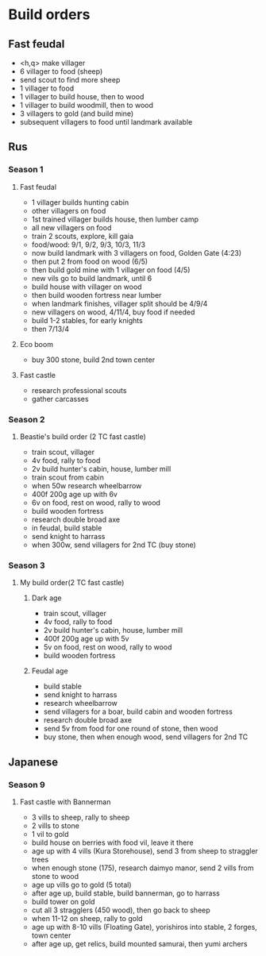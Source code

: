* Build orders
** Fast feudal
   - <h,q> make villager
   - 6 villager to food (sheep)
   - send scout to find more sheep
   - 1 villager to food
   - 1 villager to build house, then to wood
   - 1 villager to build woodmill, then to wood
   - 3 villagers to gold (and build mine)
   - subsequent villagers to food until landmark available
** Rus
*** Season 1
**** Fast feudal
     - 1 villager builds hunting cabin
     - other villagers on food
     - 1st trained villager builds house, then lumber camp
     - all new villagers on food
     - train 2 scouts, explore, kill gaia
     - food/wood: 9/1, 9/2, 9/3, 10/3, 11/3
     - now build landmark with 3 villagers on food, Golden Gate (4:23)
     - then put 2 from food on wood (6/5)
     - then build gold mine with 1 villager on food (4/5)
     - new vils go to build landmark, until 6
     - build house with villager on wood
     - then build wooden fortress near lumber
     - when landmark finishes, villager split should be 4/9/4
     - new villagers on wood, 4/11/4, buy food if needed
     - build 1-2 stables, for early knights
     - then 7/13/4
**** Eco boom
     - buy 300 stone, build 2nd town center
**** Fast castle
     - research professional scouts
     - gather carcasses
*** Season 2
**** Beastie's build order (2 TC fast castle)
     - train scout, villager
     - 4v food, rally to food
     - 2v build hunter's cabin, house, lumber mill
     - train scout from cabin
     - when 50w research wheelbarrow
     - 400f 200g age up with 6v
     - 6v on food, rest on wood, rally to wood
     - build wooden fortress
     - research double broad axe
     - in feudal, build stable
     - send knight to harrass
     - when 300w, send villagers for 2nd TC (buy stone)
*** Season 3
**** My build order(2 TC fast castle)
***** Dark age
     - train scout, villager
     - 4v food, rally to food
     - 2v build hunter's cabin, house, lumber mill
     - 400f 200g age up with 5v
     - 5v on food, rest on wood, rally to wood
     - build wooden fortress
***** Feudal age
     - build stable
     - send knight to harrass
     - research wheelbarrow
     - send villagers for a boar, build cabin and wooden fortress
     - research double broad axe
     - send 5v from food for one round of stone, then wood
     - buy stone, then when enough wood, send villagers for 2nd TC
** Japanese
*** Season 9
**** Fast castle with Bannerman
     - 3 vills to sheep, rally to sheep
     - 2 vills to stone
     - 1 vil to gold
     - build house on berries with food vil, leave it there
     - age up with 4 vills (Kura Storehouse), send 3 from sheep to straggler trees
     - when enough stone (175), research daimyo manor, send 2 vills from stone to wood
     - age up vills go to gold (5 total)
     - after age up, build stable, build bannerman, go to harrass
     - build tower on gold
     - cut all 3 stragglers (450 wood), then go back to sheep
     - when 11-12 on sheep, rally to gold
     - age up with 8-10 vills (Floating Gate), yorishiros into stable, 2 forges, town center
     - after age up, get relics, build mounted samurai, then yumi archers
